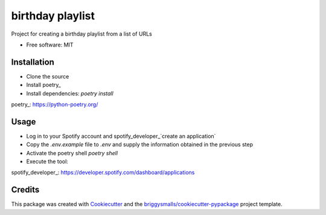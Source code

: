 =================
birthday playlist
=================


.. image:: https://img.shields.io/pypi/v/birthday_playlist.svg
        :target: https://pypi.python.org/pypi/birthday_playlist

.. image:: https://img.shields.io/travis/briggySmalls/birthday_playlist.svg
        :target: https://travis-ci.com/briggySmalls/birthday_playlist

.. image:: https://readthedocs.org/projects/birthday-playlist/badge/?version=latest
        :target: https://birthday-playlist.readthedocs.io/en/latest/?badge=latest
        :alt: Documentation Status

Project for creating a birthday playlist from a list of URLs

* Free software: MIT

Installation
------------

- Clone the source
- Install poetry_
- Install dependencies: `poetry install`

poetry_: https://python-poetry.org/

Usage
-----

- Log in to your Spotify account and spotify_developer_`create an application`
- Copy the `.env.example` file to `.env` and supply the information obtained in the previous step
- Activate the poetry shell `poetry shell`
- Execute the tool:

.. code-block:: bash
    birthday_playlist --help

spotify_developer_: https://developer.spotify.com/dashboard/applications

Credits
-------

This package was created with Cookiecutter_ and the `briggysmalls/cookiecutter-pypackage`_ project template.

.. _Cookiecutter: https://github.com/audreyr/cookiecutter
.. _`briggysmalls/cookiecutter-pypackage`: https://github.com/audreyr/cookiecutter-pypackage
